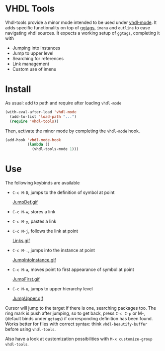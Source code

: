 * VHDL Tools

Vhdl-tools provide a minor mode intended to be used under [[https://guest.iis.ee.ethz.ch/~zimmi/emacs/vhdl-mode.html][vhdl-mode]].
It adds specific functionality on top of [[https://github.com/leoliu/ggtags][ggtags]], =imenu= and =outline=
to ease navigating vhdl sources. It expects a working setup of =ggtags=,
completing it with

  - Jumping into instances
  - Jump to upper level
  - Searching for references
  - Link management
  - Custom use of imenu

* Install

As usual: add to path and require after loading =vhdl-mode=

#+begin_src emacs-lisp
  (with-eval-after-load 'vhdl-mode
    (add-to-list 'load-path "...")
    (require 'vhdl-tools))
#+end_src

Then, activate the minor mode by completing the =vhdl-mode= hook.

#+begin_src emacs-lisp
  (add-hook 'vhdl-mode-hook
            (lambda ()
              (vhdl-tools-mode 1)))
#+end_src

* Use

The following keybinds are available

  + =C-c M-D=, jumps to the definition of symbol at point

    [[file:img/JumpDef.gif][JumpDef.gif]]

  + =C-c M-w=, stores a link
  + =C-c M-y=, pastes a link
  + =C-c M-j=, follows the link at point

    [[file:img/Links.gif][Links.gif]]

  + =C-c M-.=, jumps into the instance at point

    [[file:img/JumpIntoInstance.gif][JumpIntoInstance.gif]]

  + =C-c M-a=, moves point to first appearance of symbol at point

    [[file:img/JumpFirst.gif][JumpFirst.gif]]

  + =C-c M-u=, jumps to upper hierarchy level

    [[file:img/JumpUpper.gif][JumpUpper.gif]]

Cursor will jump to the target if there is one, searching packages too. The ring
mark is push after jumping, so to get back, press =C-c C-p= or M-, (default
binds under =ggtags=) if corresponding definition has been found. Works better
for files with correct syntax: think =vhdl-beautify-buffer= before using
=vhdl-tools=.

Also have a look at customization possibilities with =M-x customize-group vhdl-tools=.

